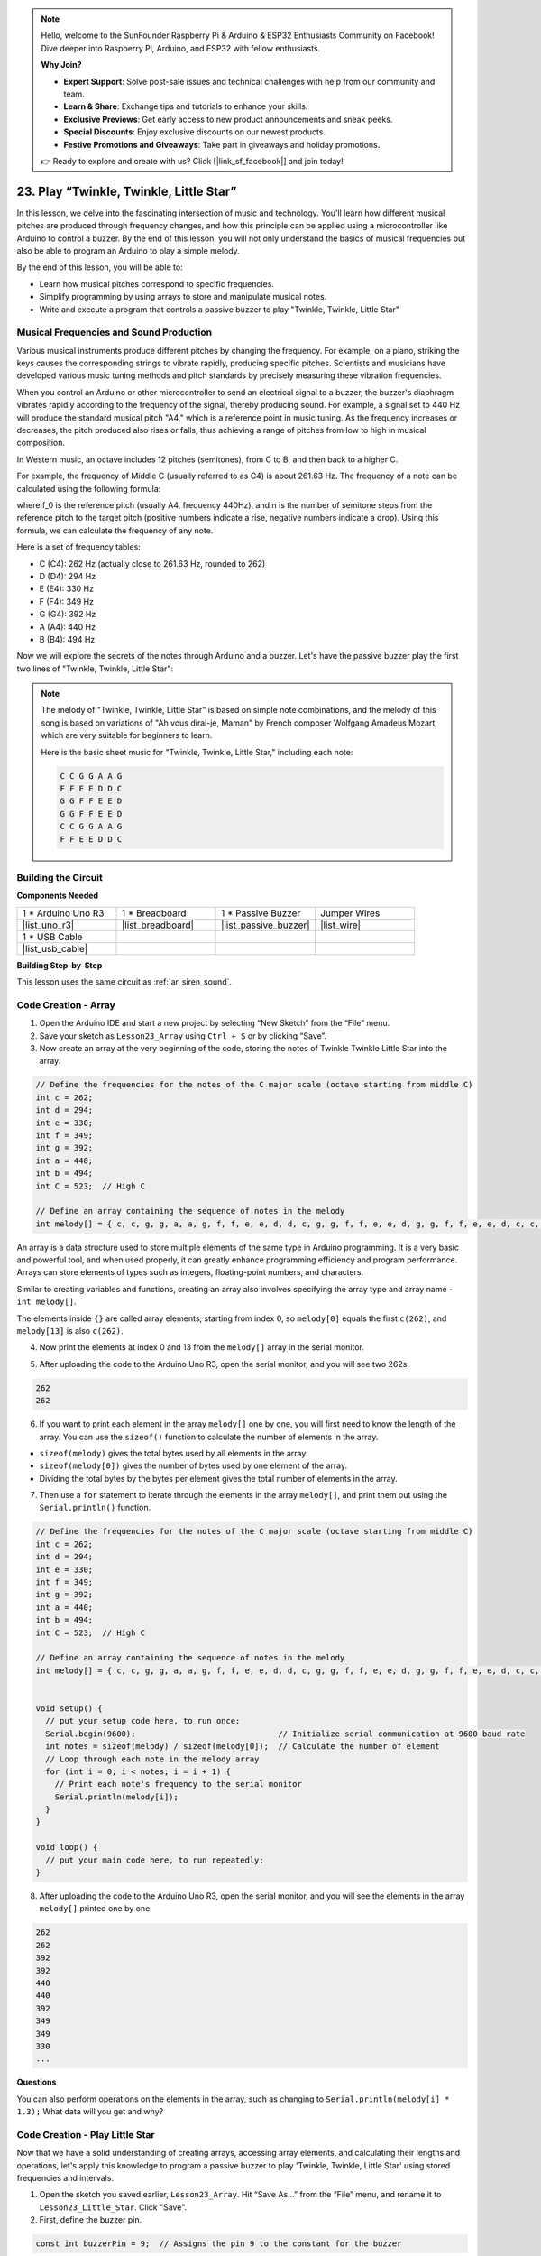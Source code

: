 .. note::

    Hello, welcome to the SunFounder Raspberry Pi & Arduino & ESP32 Enthusiasts Community on Facebook! Dive deeper into Raspberry Pi, Arduino, and ESP32 with fellow enthusiasts.

    **Why Join?**

    - **Expert Support**: Solve post-sale issues and technical challenges with help from our community and team.
    - **Learn & Share**: Exchange tips and tutorials to enhance your skills.
    - **Exclusive Previews**: Get early access to new product announcements and sneak peeks.
    - **Special Discounts**: Enjoy exclusive discounts on our newest products.
    - **Festive Promotions and Giveaways**: Take part in giveaways and holiday promotions.

    👉 Ready to explore and create with us? Click [|link_sf_facebook|] and join today!

23. Play “Twinkle, Twinkle, Little Star”
===========================================
In this lesson, we delve into the fascinating intersection of music and technology. You'll learn how different musical pitches are produced through frequency changes, and how this principle can be applied using a microcontroller like Arduino to control a buzzer. By the end of this lesson, you will not only understand the basics of musical frequencies but also be able to program an Arduino to play a simple melody.

.. raw:: html

    <video width="600" loop autoplay>
        <source src="_static/video/23_little_star.mp4" type="video/mp4">
        Your browser does not support the video tag.
    </video>

By the end of this lesson, you will be able to:

* Learn how musical pitches correspond to specific frequencies.
* Simplify programming by using arrays to store and manipulate musical notes.
* Write and execute a program that controls a passive buzzer to play "Twinkle, Twinkle, Little Star" 

Musical Frequencies and Sound Production
----------------------------------------------
.. image:: img/7_sound.png
  :width: 400
  :align: center

Various musical instruments produce different pitches by changing the frequency.
For example, on a piano, striking the keys causes the corresponding strings to vibrate rapidly, producing specific pitches.
Scientists and musicians have developed various music tuning methods and pitch standards by precisely measuring these vibration frequencies.

When you control an Arduino or other microcontroller to send an electrical signal to a buzzer, the buzzer's diaphragm vibrates rapidly according to the frequency of the signal,
thereby producing sound. For example, a signal set to 440 Hz will produce the standard musical pitch "A4," which is a reference point in music tuning.
As the frequency increases or decreases, the pitch produced also rises or falls, thus achieving a range of pitches from low to high in musical composition.


In Western music, an octave includes 12 pitches (semitones), from C to B, and then back to a higher C.

For example, the frequency of Middle C (usually referred to as C4) is about 261.63 Hz. The frequency of a note can be calculated using the following formula:

.. image:: img/7_music_format.png

where f_0 is the reference pitch (usually A4, frequency 440Hz), and n is the number of semitone steps from the reference pitch to the target pitch (positive numbers indicate a rise, negative numbers indicate a drop).
Using this formula, we can calculate the frequency of any note.

Here is a set of frequency tables:

* C (C4): 262 Hz (actually close to 261.63 Hz, rounded to 262)
* D (D4): 294 Hz
* E (E4): 330 Hz
* F (F4): 349 Hz
* G (G4): 392 Hz
* A (A4): 440 Hz
* B (B4): 494 Hz

Now we will explore the secrets of the notes through Arduino and a buzzer. Let's have the passive buzzer play the first two lines of "Twinkle, Twinkle, Little Star":

.. note::

  The melody of "Twinkle, Twinkle, Little Star" is based on simple note combinations,
  and the melody of this song is based on variations of "Ah vous dirai-je, Maman" by French composer Wolfgang Amadeus Mozart,
  which are very suitable for beginners to learn.

  Here is the basic sheet music for "Twinkle, Twinkle, Little Star," including each note:

  .. code-block:: 

    C C G G A A G
    F F E E D D C
    G G F F E E D
    G G F F E E D
    C C G G A A G
    F F E E D D C

Building the Circuit
-----------------------

**Components Needed**

.. list-table:: 
   :widths: 25 25 25 25
   :header-rows: 0

   * - 1 * Arduino Uno R3
     - 1 * Breadboard
     - 1 * Passive Buzzer
     - Jumper Wires
   * - |list_uno_r3| 
     - |list_breadboard| 
     - |list_passive_buzzer| 
     - |list_wire| 
   * - 1 * USB Cable
     -
     - 
     - 
   * - |list_usb_cable| 
     -
     - 
     - 



**Building Step-by-Step**

This lesson uses the same circuit as :ref:`ar_siren_sound`.

.. image:: img/16_morse_code.png
    :width: 500
    :align: center


Code Creation - Array
----------------------
1. Open the Arduino IDE and start a new project by selecting “New Sketch” from the “File” menu.
2. Save your sketch as ``Lesson23_Array`` using ``Ctrl + S`` or by clicking “Save”.

3. Now create an array at the very beginning of the code, storing the notes of Twinkle Twinkle Little Star into the array.

.. code-block:: Arduino

  // Define the frequencies for the notes of the C major scale (octave starting from middle C)
  int c = 262;
  int d = 294;
  int e = 330;
  int f = 349;
  int g = 392;
  int a = 440;
  int b = 494;
  int C = 523;  // High C

  // Define an array containing the sequence of notes in the melody
  int melody[] = { c, c, g, g, a, a, g, f, f, e, e, d, d, c, g, g, f, f, e, e, d, g, g, f, f, e, e, d, c, c, g, g, a, a, g, f, f, e, e, d, d, c };

An array is a data structure used to store multiple elements of the same type in Arduino programming.
It is a very basic and powerful tool, and when used properly, it can greatly enhance programming efficiency and program performance.
Arrays can store elements of types such as integers, floating-point numbers, and characters.

Similar to creating variables and functions, creating an array also involves specifying the array type and array name - ``int melody[]``.

The elements inside ``{}`` are called array elements, starting from index 0, so ``melody[0]`` equals the first ``c(262)``, and ``melody[13]`` is also ``c(262)``. 


4. Now print the elements at index 0 and 13 from the ``melody[]`` array in the serial monitor.

.. code-block:: Arduino
  :emphasize-lines: 17,18

  // Define the frequencies for the notes of the C major scale (octave starting from middle C)
  int c = 262;
  int d = 294;
  int e = 330;
  int f = 349;
  int g = 392;
  int a = 440;
  int b = 494;
  int C = 523;  // High C

  // Define an array containing the sequence of notes in the melody
  int melody[] = { c, c, g, g, a, a, g, f, f, e, e, d, d, c, g, g, f, f, e, e, d, g, g, f, f, e, e, d, c, c, g, g, a, a, g, f, f, e, e, d, d, c };

  void setup() {
    // put your setup code here, to run once:
    Serial.begin(9600);  // Initialize serial communication at 9600 baud rate
    Serial.println(melody[0]);
    Serial.println(melody[13]);
  }
  
  void loop() {
    // put your main code here, to run repeatedly:
  }

5. After uploading the code to the Arduino Uno R3, open the serial monitor, and you will see two 262s.

.. code-block::

  262
  262

6. If you want to print each element in the array ``melody[]`` one by one, you will first need to know the length of the array. You can use the ``sizeof()`` function to calculate the number of elements in the array.

.. code-block:: Arduino
  :emphasize-lines: 4

  void setup() {
    // put your setup code here, to run once:
    Serial.begin(9600);  // Initialize serial communication at 9600 baud rate
    int notes = sizeof(melody) / sizeof(melody[0]); // Calculate the number of element
  }

  
* ``sizeof(melody)`` gives the total bytes used by all elements in the array.
* ``sizeof(melody[0])`` gives the number of bytes used by one element of the array.
* Dividing the total bytes by the bytes per element gives the total number of elements in the array.

7. Then use a ``for`` statement to iterate through the elements in the array ``melody[]``, and print them out using the ``Serial.println()`` function.

.. code-block:: Arduino

  // Define the frequencies for the notes of the C major scale (octave starting from middle C)
  int c = 262;
  int d = 294;
  int e = 330;
  int f = 349;
  int g = 392;
  int a = 440;
  int b = 494;
  int C = 523;  // High C

  // Define an array containing the sequence of notes in the melody
  int melody[] = { c, c, g, g, a, a, g, f, f, e, e, d, d, c, g, g, f, f, e, e, d, g, g, f, f, e, e, d, c, c, g, g, a, a, g, f, f, e, e, d, d, c };


  void setup() {
    // put your setup code here, to run once:
    Serial.begin(9600);                              // Initialize serial communication at 9600 baud rate
    int notes = sizeof(melody) / sizeof(melody[0]);  // Calculate the number of element
    // Loop through each note in the melody array
    for (int i = 0; i < notes; i = i + 1) {
      // Print each note's frequency to the serial monitor
      Serial.println(melody[i]);
    }
  }

  void loop() {
    // put your main code here, to run repeatedly:
  }

8. After uploading the code to the Arduino Uno R3, open the serial monitor, and you will see the elements in the array ``melody[]`` printed one by one.

.. code-block::

  262
  262
  392
  392
  440
  440
  392
  349
  349
  330
  ...

**Questions**

You can also perform operations on the elements in the array, such as changing to ``Serial.println(melody[i] * 1.3);`` What data will you get and why?


Code Creation - Play Little Star 
-----------------------------------

Now that we have a solid understanding of creating arrays, accessing array elements, and calculating their lengths and operations, let's apply this knowledge to program a passive buzzer to play 'Twinkle, Twinkle, Little Star' using stored frequencies and intervals.

1. Open the sketch you saved earlier, ``Lesson23_Array``. Hit “Save As...” from the “File” menu, and rename it to ``Lesson23_Little_Star``. Click "Save".

2. First, define the buzzer pin.

.. code-block:: Arduino

  const int buzzerPin = 9;  // Assigns the pin 9 to the constant for the buzzer


3. Now create another array to store the duration of the notes.

.. code-block:: Arduino
  :emphasize-lines: 3

  // Set up the sequence of notes and their durations in milliseconds
  int melody[] = { c, c, g, g, a, a, g, f, f, e, e, d, d, c, g, g, f, f, e, e, d, g, g, f, f, e, e, d, c, c, g, g, a, a, g, f, f, e, e, d, d, c };
  int noteDurations[] = { 500, 500, 500, 500, 500, 500, 1000, 500, 500, 500, 500, 500, 500, 1000, 500, 500, 500, 500, 500, 500, 1000, 500, 500, 500, 500, 500, 500, 1000, 500, 500, 500, 500, 500, 500, 1000, 500, 500, 500, 500, 500, 500, 1000 };

4. Now move part of the code from ``void setup()`` into ``void loop()``.

.. code-block:: Arduino
  :emphasize-lines: 8-13

  void setup() {
    // put your setup code here, to run once:
    Serial.begin(9600);                              // Initialize serial communication at 9600 baud rate
  }

  void loop() {
    // put your main code here, to run repeatedly:
    int notes = sizeof(melody) / sizeof(melody[0]);  // Calculate the number of element
    // Loop through each note in the melody array
    for (int i = 0; i < notes; i = i + 1) {
      // Print each note's frequency to the serial monitor
      Serial.println(melody[i]);
    }
  }

5. In the ``for`` statement, comment out the printing code and use the ``tone()`` function to play the notes.

.. code-block:: Arduino
  :emphasize-lines: 9

  void loop() {
    // put your main code here, to run repeatedly:
    int notes = sizeof(melody) / sizeof(melody[0]);  // Calculate the number of element
    // Loop through each note in the melody array
    for (int i = 0; i < notes; i = i + 1) {
      // Print each note's frequency to the serial monitor
      // Serial.println(melody[i]);

      tone(buzzerPin, melody[i], noteDurations[i]);  // Play the note
    }
  }


6. After each note is played, to make the melody more natural, add a brief pause between two notes. Here we multiply the duration of the notes by 1.30 to calculate the interval, making the melody sound less hurried.

.. code-block:: Arduino
  :emphasize-lines: 10

  void loop() {
    // put your main code here, to run repeatedly:
    int notes = sizeof(melody) / sizeof(melody[0]);  // Calculate the number of element
    // Loop through each note in the melody array
    for (int i = 0; i < notes; i = i + 1) {
      // Print each note's frequency to the serial monitor
      // Serial.println(melody[i]);

      tone(buzzerPin, melody[i], noteDurations[i]);  // Play the note
      delay(noteDurations[i] * 1.30);                // Wait before changing the note
    }
  }

7. Use the ``noTone()`` function to stop the tone output from the current pin. This is a necessary step to ensure each note is clearly played without blending into the next one.

.. code-block:: Arduino
  :emphasize-lines: 11

  void loop() {
    // put your main code here, to run repeatedly:
    int notes = sizeof(melody) / sizeof(melody[0]);  // Calculate the number of element
    // Loop through each note in the melody array
    for (int i = 0; i < notes; i = i + 1) {
      // Print each note's frequency to the serial monitor
      // Serial.println(melody[i]);

      tone(buzzerPin, melody[i], noteDurations[i]);  // Play the note
      delay(noteDurations[i] * 1.30);                // Wait before changing the note
      noTone(buzzerPin);                             // Stop playing the note
    }
  }

8. Your complete code is shown below, and once you upload the code to the Arduino Uno R3, you will be able to hear the buzzer playing "Twinkle Twinkle Little Star".

.. code-block:: Arduino

  int buzzerPin = 9;  // Assigns the pin 9 to the constant for the buzzer

  // Define the frequencies for the notes of the C major scale (octave starting from middle C)
  int c = 262;
  int d = 294;
  int e = 330;
  int f = 349;
  int g = 392;
  int a = 440;
  int b = 494;
  int C = 523;  // High C

  // Set up the sequence of notes and their durations in milliseconds
  int melody[] = { c, c, g, g, a, a, g, f, f, e, e, d, d, c, g, g, f, f, e, e, d, g, g, f, f, e, e, d, c, c, g, g, a, a, g, f, f, e, e, d, d, c };
  int noteDurations[] = { 500, 500, 500, 500, 500, 500, 1000, 500, 500, 500, 500, 500, 500, 1000, 500, 500, 500, 500, 500, 500, 1000, 500, 500, 500, 500, 500, 500, 1000, 500, 500, 500, 500, 500, 500, 1000, 500, 500, 500, 500, 500, 500, 1000 };

  void setup() {
    // put your setup code here, to run once:
    Serial.begin(9600);                              // Initialize serial communication at 9600 baud rate
  }

  void loop() {
    // put your main code here, to run repeatedly:
    int notes = sizeof(melody) / sizeof(melody[0]);  // Calculate the number of element
    // Loop through each note in the melody array
    for (int i = 0; i < notes; i = i + 1) {
      // Print each note's frequency to the serial monitor
      // Serial.println(melody[i]);

      tone(buzzerPin, melody[i], noteDurations[i]);  // Play the note
      delay(noteDurations[i] * 1.30);                // Wait before changing the note
      noTone(buzzerPin);                             // Stop playing the note
    }
  }
  
9. Finally, remember to save your code and tidy up your workspace.

**Question**

If you replace the passive buzzer in the circuit with an active buzzer, can you positively play “Twinkle Twinkle Little Star”? Why?

**Summary**

Now that the class is over, in this lesson we learned how to use arrays to store data, calculate array lengths, index elements within an array, and perform operations on each element. By storing note frequencies and timing intervals in arrays and iterating through them with a for loop, we successfully programmed a passive buzzer to play 'Twinkle, Twinkle, Little Star'.

Additionally, we learned how to pause the playback of a note using the ``noTone()`` function.

This lesson not only reinforced our understanding of array operations and control structures in programming but also demonstrated how these concepts can be applied to create music with electronic components, linking theoretical knowledge with practical applications in a fun and engaging way.



